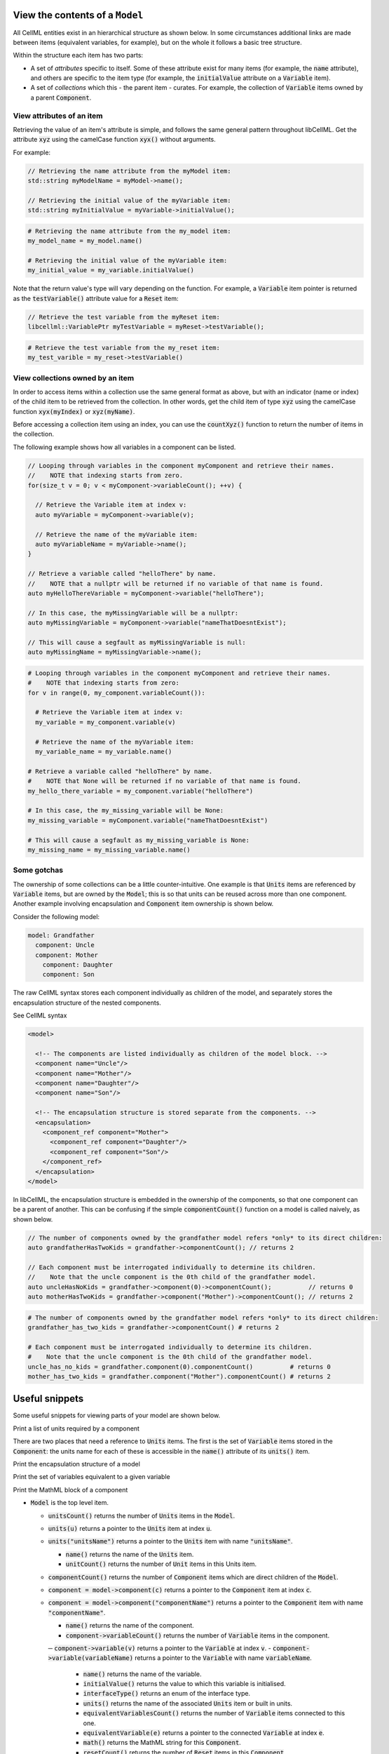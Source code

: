 .. _examples_view_model:

View the contents of a ``Model``
================================

All CellML entities exist in an hierarchical structure as shown below.
In some circumstances additional links are made between items (equivalent variables, for example),
but on the whole it follows a basic tree structure.

Within the structure each item has two parts:

- A set of *attributes* specific to itself.
  Some of these attribute exist for many items (for example, the :code:`name` attribute), and others are specific to the item type (for example, the :code:`initialValue` attribute on a :code:`Variable` item).
- A set of *collections* which this - the parent item - curates.
  For example, the collection of :code:`Variable` items owned by a parent :code:`Component`.

View attributes of an item
--------------------------
Retrieving the value of an item's attribute is simple, and follows the same general pattern throughout libCellML.
Get the attribute :code:`xyz` using the camelCase function :code:`xyx()` without arguments.

For example:

.. code-block:: cpp

    // Retrieving the name attribute from the myModel item:
    std::string myModelName = myModel->name();

    // Retrieving the initial value of the myVariable item:
    std::string myInitialValue = myVariable->initialValue();

.. code-block:: py

    # Retrieving the name attribute from the my_model item:
    my_model_name = my_model.name()

    # Retrieving the initial value of the myVariable item:
    my_initial_value = my_variable.initialValue()

Note that the return value's type will vary depending on the function.
For example, a :code:`Variable` item pointer is returned as the :code:`testVariable()` attribute value for a :code:`Reset` item:

.. code-block:: cpp

  // Retrieve the test variable from the myReset item:
  libcellml::VariablePtr myTestVariable = myReset->testVariable();

.. code-block:: python

  # Retrieve the test variable from the my_reset item:
  my_test_varible = my_reset->testVariable()

View collections owned by an item
---------------------------------
In order to access items within a collection use the same general format as above, but with an indicator (name or index) of the child item to be retrieved from the collection.
In other words, get the child item of type :code:`xyz` using the camelCase function :code:`xyx(myIndex)` or :code:`xyz(myName)`.

.. container:: nb

    Before accessing a collection item using an index, you can use the :code:`countXyz()` function to return the number of items in the collection.

The following example shows how all variables in a component can be listed.

.. code-block:: cpp

    // Looping through variables in the component myComponent and retrieve their names.
    //    NOTE that indexing starts from zero.
    for(size_t v = 0; v < myComponent->variableCount(); ++v) {

      // Retrieve the Variable item at index v:
      auto myVariable = myComponent->variable(v);

      // Retrieve the name of the myVariable item:
      auto myVariableName = myVariable->name();
    }

    // Retrieve a variable called "helloThere" by name.
    //    NOTE that a nullptr will be returned if no variable of that name is found.
    auto myHelloThereVariable = myComponent->variable("helloThere");

    // In this case, the myMissingVariable will be a nullptr:
    auto myMissingVariable = myComponent->variable("nameThatDoesntExist");

    // This will cause a segfault as myMissingVariable is null:
    auto myMissingName = myMissingVariable->name();

.. code-block:: py

    # Looping through variables in the component myComponent and retrieve their names.
    #    NOTE that indexing starts from zero:
    for v in range(0, my_component.variableCount()):

      # Retrieve the Variable item at index v:
      my_variable = my_component.variable(v)

      # Retrieve the name of the myVariable item:
      my_variable_name = my_variable.name()

    # Retrieve a variable called "helloThere" by name.
    #    NOTE that None will be returned if no variable of that name is found.
    my_hello_there_variable = my_component.variable("helloThere")

    # In this case, the my_missing_variable will be None:
    my_missing_variable = myComponent.variable("nameThatDoesntExist")

    # This will cause a segfault as my_missing_variable is None:
    my_missing_name = my_missing_variable.name()


Some gotchas
------------
The ownership of some collections can be a little counter-intuitive.
One example is that :code:`Units` items are referenced by :code:`Variable` items, but are owned by the :code:`Model`; this is so that units can be reused across more than one component.
Another example involving encapsulation and :code:`Component` item ownership is shown below.

Consider the following model:

.. code::

    model: Grandfather
      component: Uncle
      component: Mother
        component: Daughter
        component: Son

The raw CellML syntax stores each component individually as children of the model, and separately stores the encapsulation structure of the nested components.

.. container:: toggle

  .. container:: header

    See CellML syntax

  .. code-block:: xml

    <model>

      <!-- The components are listed individually as children of the model block. -->
      <component name="Uncle"/>
      <component name="Mother"/>
      <component name="Daughter"/>
      <component name="Son"/>

      <!-- The encapsulation structure is stored separate from the components. -->
      <encapsulation>
        <component_ref component="Mother">
          <component_ref component="Daughter"/>
          <component_ref component="Son"/>
        </component_ref>
      </encapsulation>
    </model>


In libCellML, the encapsulation structure is embedded in the ownership of the components, so that one component can be a parent of another.
This can be confusing if the simple :code:`componentCount()` function on a model is called naively, as shown below.

.. code-block:: cpp

    // The number of components owned by the grandfather model refers *only* to its direct children:
    auto grandfatherHasTwoKids = grandfather->componentCount(); // returns 2

    // Each component must be interrogated individually to determine its children.
    //    Note that the uncle component is the 0th child of the grandfather model.
    auto uncleHasNoKids = grandfather->component(0)->componentCount();          // returns 0
    auto motherHasTwoKids = grandfather->component("Mother")->componentCount(); // returns 2

.. code-block:: python

    # The number of components owned by the grandfather model refers *only* to its direct children:
    grandfather_has_two_kids = grandfather->componentCount() # returns 2

    # Each component must be interrogated individually to determine its children.
    #    Note that the uncle component is the 0th child of the grandfather model.
    uncle_has_no_kids = grandfather.component(0).componentCount()          # returns 0
    mother_has_two_kids = grandfather.component("Mother").componentCount() # returns 2


Useful snippets
===============

Some useful snippets for viewing parts of your model are shown below.

.. container:: toggle

  .. container:: header-left

    Print a list of units required by a component



  There are two places that need a reference to :code:`Units` items.
  The first is the set of :code:`Variable` items stored in the :code:`Component`: the units name for each of these is accessible in the :code:`name()` attribute of its :code:`units()` item.

  .. tabs::

    .. code-tab:: c++

      // This example assumes you already have a component defined.
      // You will need to include <unordered_set> in your #include statements.
      std::unordered_set<std::string> unitsNames;

      // Iterate through the variables in this component, and add their units' names to the set.
      for (size_t v = 0; v < component->variableCount(); ++v) {
          // Get the units for this variable:
          auto myUnits = component->variable(v)->units();
          // Check that this is not the nullptr, otherwise skip.
          if (myUnits != nullptr) {
              // Add name to set if not already there.
              unitsNames.insert(myUnits->name());
          }
      }

      // Parse the MathML string to find any units used by <cn> constants:
      std::string delimiter = "cellml:units=";
      std::string maths = component->math();
      size_t pos = maths.find(delimiter); // Start looking for the name after the first delimiter.
      size_t pos2;
      std::string segment;
      std::string name;
      while ((pos = maths.find(delimiter)) != std::string::npos) {
          segment = maths.substr(0, pos);
          segment.erase(0, segment.find("\"")); // Remove the first quote mark after the delimiter.
          pos2 = segment.find("\""); // Find the second quote mark.
          name = segment.substr(0, pos2); // Units name is between the two quotes.
          if (name.length()) { // Sanity check that the string is not empty.
              unitsNames.insert(name);
          }
          maths.erase(0, pos + delimiter.length()); // Remove this segment from the main string.
      }
      // Search the final remaining segment.
      segment = maths;
      segment.erase(0, 1);
      pos2 = segment.find("\"");
      name = segment.substr(0, pos2);
      if (name.length()) {
          unitsNames.insert(name);
      }

      // Print the unique units for this component to the terminal.
      for (const auto &name : unitsNames) {
          std::cout << "  - " << name << std::endl;
      }

    .. code-tab:: py

        # Retrieve the component as a pointer.
        component = model.component("component")

        # Initialise an empty set to save the units names.
        units_names = set()

        # Iterate through the variables in this component, and add their units' names to the set.
        for v in range(0, component.variableCount()):
            # Get the units for this variable:
            my_units = component.variable(v).units()
            # Check that this is not the nullptr, otherwise skip.
            if my_units is not None:
                # Add name to set if not already there.
                units_names.add(my_units.name())

        # Parse the MathML string to find any units used by <cn> constants:
        delimiter = "cellml:units="
        maths_string = component.math()
        segments = maths_string.split(delimiter)
        # Start looking for the name after the first delimiter.
        for segment in segments[1:]:
            # Split the segment at quotation marks, and take the one at index 1
            name = segment.split('"')[1]
            if (len(name)):  # Sanity check that the string is not empty.
                units_names.add(name)

        # Print the unique units for this component to the terminal.
        print("The units needed by component {c} are:".format(c=component.name()))
        for name in units_names:
            print("  - {n}".format(n=name))










Print the encapsulation structure of a model

Print the set of variables equivalent to a given variable

Print the MathML block of a component







.. container:: dashlist

  - :code:`Model` is the top level item.

    - :code:`unitsCount()` returns the number of :code:`Units` items in the :code:`Model`.
    - :code:`units(u)` returns a pointer to the :code:`Units` item at index :code:`u`.
    - :code:`units("unitsName")` returns a pointer to the :code:`Units` item with name :code:`"unitsName"`.

      - :code:`name()` returns the name of the :code:`Units` item.
      - :code:`unitCount()` returns the number of :code:`Unit` items in this Units item.

    - :code:`componentCount()` returns the number of :code:`Component` items which are direct children of the :code:`Model`.
    - :code:`component = model->component(c)` returns a pointer to the :code:`Component` item at index :code:`c`.
    - :code:`component = model->component("componentName")` returns a pointer to the :code:`Component` item with name :code:`"componentName"`.

      - :code:`name()` returns the name of the component.

      - :code:`component->variableCount()` returns the number of :code:`Variable` items in the component.
      ─ :code:`component->variable(v)` returns a pointer to the :code:`Variable` at index :code:`v`.
      - :code:`component->variable(variableName)` returns a pointer to the :code:`Variable` with name :code:`variableName`.

        - :code:`name()` returns the name of the variable.
        - :code:`initialValue()` returns the value to which this variable is initialised.
        - :code:`interfaceType()` returns an enum of the interface type.
        - :code:`units()` returns the name of the associated :code:`Units` item or built in units.

        - :code:`equivalentVariablesCount()` returns the number of :code:`Variable` items connected to this one.
        - :code:`equivalentVariable(e)` returns a pointer to the connected :code:`Variable` at index :code:`e`.

        - :code:`math()` returns the MathML string for this :code:`Component`.

        - :code:`resetCount()` returns the number of :code:`Reset` items in this :code:`Component`.

          - :code:`testVariable()` returns a pointer to the test variable for this :code:`Reset`.
          - :code:`variable()` returns a pointer to the reset variable for this :code:`Reset`.
          - :code:`testValue()` returns the MathML string which will determine whether this :code:`Reset` is active.
          - :code:`resetValue()` returns the MathML string which will determine the value given when this reset is active.
          - :code:`order()` returns the order of this reset.
